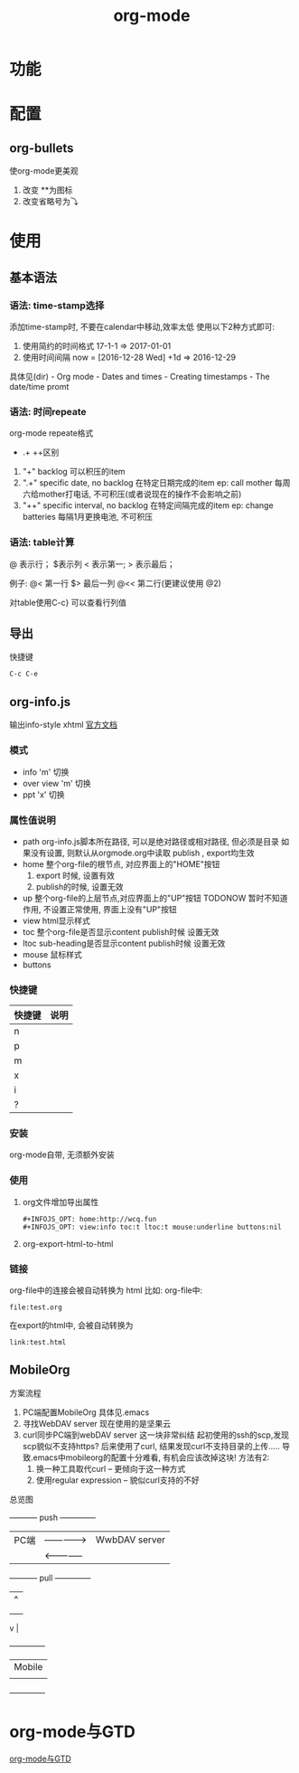 #+TITLE: org-mode
#+INFOJS_OPT: path:../script/org-info.js
#+INFOJS_OPT: toc:t ltoc:t
#+INFOJS_OPT: view:info mouse:underline buttons:nil

* 功能
* 配置
** org-bullets
   使org-mode更美观
   1. 改变 **为图标
   2. 改变省略号为⤵
* 使用
** 基本语法
*** 语法: time-stamp选择
    添加time-stamp时, 不要在calendar中移动,效率太低
    使用以下2种方式即可:
    1. 使用简约的时间格式
       17-1-1  => 2017-01-01
    2. 使用时间间隔
       now = [2016-12-28 Wed]
       +1d  => 2016-12-29

    具体见(dir) - Org mode - Dates and times - Creating timestamps - The date/time promt

*** 语法: 时间repeate
    org-mode repeate格式
    +   .+   ++区别

    1. "+"
       backlog 可以积压的item
    2. ".+"
       specific date, no backlog 在特定日期完成的item
       ep: call mother
       每周六给mother打电话, 不可积压(或者说现在的操作不会影响之前)
    3. "++"
       specific interval, no backlog 在特定间隔完成的item
       ep: change batteries
       每隔1月更换电池, 不可积压
*** 语法: table计算
    @ 表示行； $表示列
    < 表示第一;   > 表示最后；

    例子:
    @<  第一行
    $>  最后一列
    @<< 第二行(更建议使用 @2)

    对table使用C-c} 可以查看行列值
    
** 导出
   快捷键
   #+BEGIN_EXAMPLE
   C-c C-e
   #+END_EXAMPLE
** org-info.js
   输出info-style xhtml
   [[https://orgmode.org/worg/code/org-info-js/][官方文档]]
*** 模式
    - info
      'm' 切换
    - over view 
      'm' 切换
    - ppt 
      'x' 切换

*** 属性值说明
    - path     org-info.js脚本所在路径, 可以是绝对路径或相对路径, 但必须是目录
               如果没有设置, 则默认从orgmode.org中读取
	       publish , export均生效
    - home     整个org-file的根节点,  对应界面上的"HOME"按钮
      1) export 时候, 设置有效
      2) publish的时候, 设置无效
    - up       整个org-file的上层节点,对应界面上的"UP"按钮
      TODONOW 暂时不知道作用, 不设置正常使用, 界面上没有"UP"按钮
    - view     html显示样式
    - toc      整个org-file是否显示content
      publish时候 设置无效
    - ltoc     sub-heading是否显示content
      publish时候 设置无效
    - mouse    鼠标样式
    - buttons 
*** 快捷键
    | 快捷键 | 说明 |
    |--------+------|
    | n      |      |
    |--------+------|
    | p      |      |
    |--------+------|
    | m      |      |
    |--------+------|
    | x      |      |
    |--------+------|
    | i      |      |
    |--------+------|
    | ?      |      |
    |--------+------|

*** 安装
    org-mode自带, 无须额外安装
*** 使用
    1. org文件增加导出属性
       #+BEGIN_EXAMPLE
       #+INFOJS_OPT: home:http://wcq.fun
       #+INFOJS_OPT: view:info toc:t ltoc:t mouse:underline buttons:nil
       #+END_EXAMPLE

    2. org-export-html-to-html
*** 链接
    org-file中的连接会被自动转换为 html 比如:
    org-file中:
    #+BEGIN_EXAMPLE
    file:test.org
    #+END_EXAMPLE
    
    在export的html中, 会被自动转换为
    #+BEGIN_EXAMPLE
    link:test.html
    #+END_EXAMPLE
** MobileOrg
    方案流程
     1. PC端配置MobileOrg
       	具体见.emacs
     2. 寻找WebDAV server
       	现在使用的是坚果云
     3. curl同步PC端到webDAV server
       	这一块非常纠结
       	起初使用的ssh的scp,发现scp貌似不支持https?
       	后来使用了curl, 结果发现curl不支持目录的上传.....
       	导致.emacs中mobileorg的配置十分难看, 有机会应该改掉这块!
       	方法有2:
       	1) 换一种工具取代curl  -- 更倾向于这一种方式
       	2) 使用regular expression -- 貌似curl支持的不好


    总览图

     +-----------+ push	       	+--------------+
     | PC端      |-------------->| WwbDAV server|
     |           |<--------------|              |
     +-----------+ pull	       	+--------------+
       	       	       	       	       | 	  ^ |
       	       	       	       	       | 	    |
       	       	       	       	       | 	    |
				       v	  |
                                 +--------------+
 			       	 | Mobile       |
                                 |              |
                                 +--------------+
* org-mode与GTD
  [[file:emacs_GTD.org][org-mode与GTD]]
